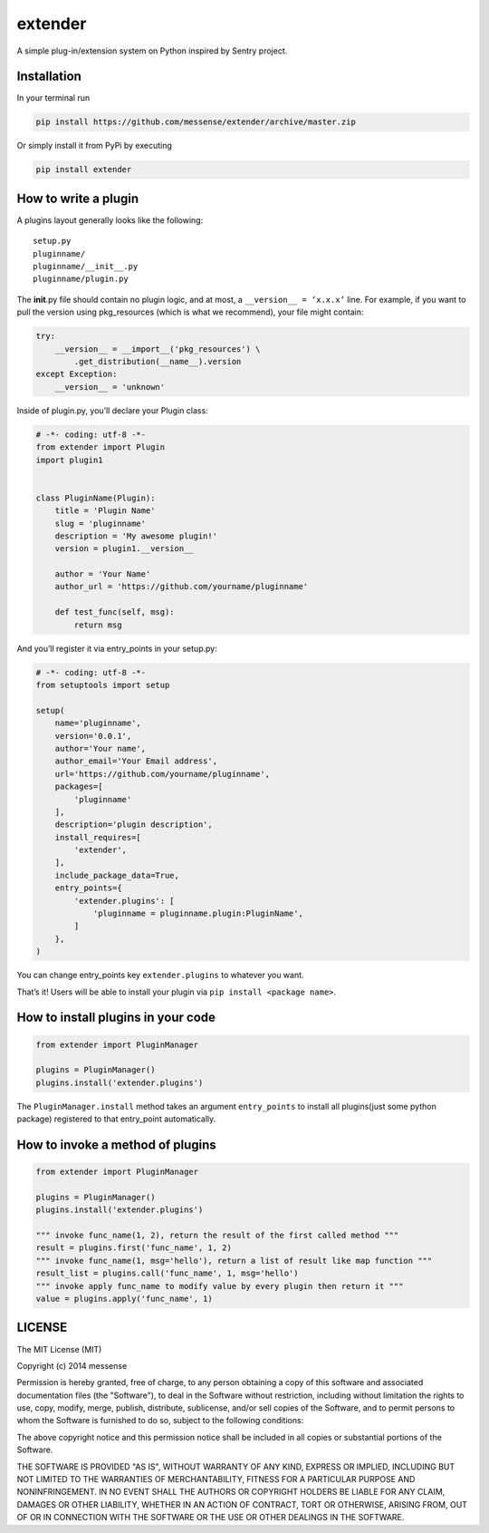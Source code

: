 extender
========

A simple plug-in/extension system on Python inspired by Sentry project.

|Build Status| |Coverage Status|

Installation
------------

In your terminal run

.. code:: bash

    pip install https://github.com/messense/extender/archive/master.zip

Or simply install it from PyPi by executing

.. code:: bash

    pip install extender

How to write a plugin
---------------------

A plugins layout generally looks like the following:

::

    setup.py
    pluginname/
    pluginname/__init__.py
    pluginname/plugin.py

The **init**.py file should contain no plugin logic, and at most, a
``__version__ = ‘x.x.x’`` line. For example, if you want to pull the
version using pkg\_resources (which is what we recommend), your file
might contain:

.. code:: python

    try:
        __version__ = __import__('pkg_resources') \
            .get_distribution(__name__).version
    except Exception:
        __version__ = 'unknown'

Inside of plugin.py, you’ll declare your Plugin class:

.. code:: python

    # -*- coding: utf-8 -*-
    from extender import Plugin
    import plugin1


    class PluginName(Plugin):
        title = 'Plugin Name'
        slug = 'pluginname'
        description = 'My awesome plugin!'
        version = plugin1.__version__

        author = 'Your Name'
        author_url = 'https://github.com/yourname/pluginname'

        def test_func(self, msg):
            return msg

And you’ll register it via entry\_points in your setup.py:

.. code:: python

    # -*- coding: utf-8 -*-
    from setuptools import setup

    setup(
        name='pluginname',
        version='0.0.1',
        author='Your name',
        author_email='Your Email address',
        url='https://github.com/yourname/pluginname',
        packages=[
            'pluginname'
        ],
        description='plugin description',
        install_requires=[
            'extender',
        ],
        include_package_data=True,
        entry_points={
            'extender.plugins': [
                'pluginname = pluginname.plugin:PluginName',
            ]
        },
    )

You can change entry\_points key ``extender.plugins`` to whatever you
want.

That’s it! Users will be able to install your plugin via
``pip install <package name>``.

How to install plugins in your code
-----------------------------------

.. code:: python

    from extender import PluginManager

    plugins = PluginManager()
    plugins.install('extender.plugins')

The ``PluginManager.install`` method takes an argument ``entry_points``
to install all plugins(just some python package) registered to that
entry\_point automatically.

How to invoke a method of plugins
---------------------------------

.. code:: python

    from extender import PluginManager

    plugins = PluginManager()
    plugins.install('extender.plugins')

    """ invoke func_name(1, 2), return the result of the first called method """
    result = plugins.first('func_name', 1, 2)
    """ invoke func_name(1, msg='hello'), return a list of result like map function """
    result_list = plugins.call('func_name', 1, msg='hello')
    """ invoke apply func_name to modify value by every plugin then return it """
    value = plugins.apply('func_name', 1)

LICENSE
-------

The MIT License (MIT)

Copyright (c) 2014 messense

Permission is hereby granted, free of charge, to any person obtaining a
copy of this software and associated documentation files (the
"Software"), to deal in the Software without restriction, including
without limitation the rights to use, copy, modify, merge, publish,
distribute, sublicense, and/or sell copies of the Software, and to
permit persons to whom the Software is furnished to do so, subject to
the following conditions:

The above copyright notice and this permission notice shall be included
in all copies or substantial portions of the Software.

THE SOFTWARE IS PROVIDED "AS IS", WITHOUT WARRANTY OF ANY KIND, EXPRESS
OR IMPLIED, INCLUDING BUT NOT LIMITED TO THE WARRANTIES OF
MERCHANTABILITY, FITNESS FOR A PARTICULAR PURPOSE AND NONINFRINGEMENT.
IN NO EVENT SHALL THE AUTHORS OR COPYRIGHT HOLDERS BE LIABLE FOR ANY
CLAIM, DAMAGES OR OTHER LIABILITY, WHETHER IN AN ACTION OF CONTRACT,
TORT OR OTHERWISE, ARISING FROM, OUT OF OR IN CONNECTION WITH THE
SOFTWARE OR THE USE OR OTHER DEALINGS IN THE SOFTWARE.

.. |Build Status| image:: https://travis-ci.org/messense/extender.svg
   :target: https://travis-ci.org/messense/extender
.. |Coverage Status| image:: https://coveralls.io/repos/messense/extender/badge.png
   :target: https://coveralls.io/r/messense/extender

